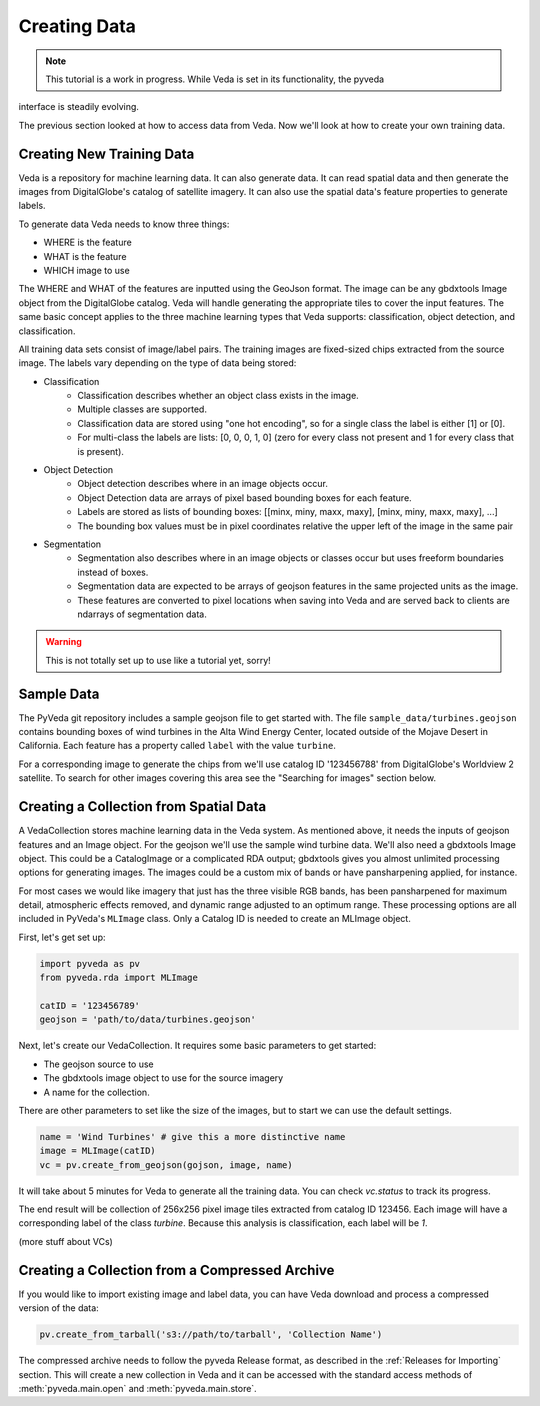 Creating Data
=============

.. note:: This tutorial is a work in progress. While Veda is set in its functionality, the pyveda 
interface is steadily evolving.

The previous section looked at how to access data from Veda. Now we'll look at how to create your own training data.

Creating New Training Data
--------------------------

Veda is a repository for machine learning data.  It can also generate data. It can read spatial data and then generate the images from DigitalGlobe's catalog of satellite imagery. It can also use the spatial data's feature properties to generate labels.

To generate data Veda needs to know three things:

- WHERE is the feature
- WHAT is the feature
- WHICH image to use

The WHERE and WHAT of the features are inputted using the GeoJson format. The image can be any gbdxtools Image object from the DigitalGlobe catalog. Veda will handle generating the appropriate tiles to cover the input features. The same basic concept applies to the three machine learning types that Veda supports: classification, object detection, and classification.

All training data sets consist of image/label pairs. The training images are fixed-sized chips extracted from the source image. The labels vary depending on the type of data being stored:

* Classification
    - Classification describes whether an object class exists in the image.
    - Multiple classes are supported.
    - Classification data are stored using "one hot encoding", so for a single class the label is either [1] or [0]. 
    - For multi-class the labels are lists: [0, 0, 0, 1, 0] (zero for every class not present and 1 for every class that is present).
* Object Detection
    - Object detection describes where in an image objects occur.
    - Object Detection data are arrays of pixel based bounding boxes for each feature.
    - Labels are stored as lists of bounding boxes: [[minx, miny, maxx, maxy], [minx, miny, maxx, maxy], ...]
    - The bounding box values must be in pixel coordinates relative the upper left of the image in the same pair
* Segmentation
    - Segmentation also describes where in an image objects or classes occur but uses freeform boundaries instead of boxes.
    - Segmentation data are expected to be arrays of geojson features in the same projected units as the image.
    - These features are converted to pixel locations when saving into Veda and are served back to clients are ndarrays of segmentation data.  

.. warning:: This is not totally set up to use like a tutorial yet, sorry!

Sample Data
--------------

The PyVeda git repository includes a sample geojson file to get started with. The file ``sample_data/turbines.geojson`` contains bounding boxes of wind turbines in the Alta Wind Energy Center, located outside of the Mojave Desert in California. Each feature has a property called ``label`` with the value ``turbine``.

For a corresponding image to generate the chips from we'll use catalog ID '123456788' from DigitalGlobe's Worldview 2 satellite. To search for other images covering this area see the "Searching for images" section below.


Creating a Collection from Spatial Data
---------------------------------------------

A VedaCollection stores machine learning data in the Veda system. As mentioned above, it needs the inputs of geojson features and an Image object. For the geojson we'll use the sample wind turbine data. We'll also need a gbdxtools Image object. This could be a CatalogImage or a complicated RDA output; gbdxtools gives you almost unlimited processing options for generating images. The images could be a custom mix of bands or have pansharpening applied, for instance. 

For most cases we would like imagery that just has the three visible RGB bands, has been pansharpened for maximum detail, atmospheric effects removed, and dynamic range adjusted to an optimum range. These processing options are all included in PyVeda's ``MLImage`` class. Only a Catalog ID is needed to create an MLImage object.

First, let's get set up:

.. code-block:: python

    import pyveda as pv
    from pyveda.rda import MLImage

    catID = '123456789'
    geojson = 'path/to/data/turbines.geojson'

Next, let's create our VedaCollection. It requires some basic parameters to get started:

* The geojson source to use
* The gbdxtools image object to use for the source imagery
* A name for the collection.

There are other parameters to set like the size of the images, but to start we can use the default settings.

.. code-block:: python

    name = 'Wind Turbines' # give this a more distinctive name
    image = MLImage(catID)
    vc = pv.create_from_geojson(gojson, image, name)
    
It will take about 5 minutes for Veda to generate all the training data. You can check `vc.status` to track its progress. 

The end result will be collection of 256x256 pixel image tiles extracted from catalog ID 123456. Each image will have a corresponding label of the class `turbine`. Because this analysis is classification, each label will be `1`.

(more stuff about VCs)


Creating a Collection from a Compressed Archive
---------------------------------------------------

If you would like to import existing image and label data, you can have Veda download and process a compressed version of the data:

.. code-block:: python

    pv.create_from_tarball('s3://path/to/tarball', 'Collection Name')

The compressed archive needs to follow the pyveda Release format, as described in the :ref:`Releases for Importing` section. This will create a new collection in Veda and it can be accessed with the standard access methods of :meth:`pyveda.main.open` and :meth:`pyveda.main.store`.